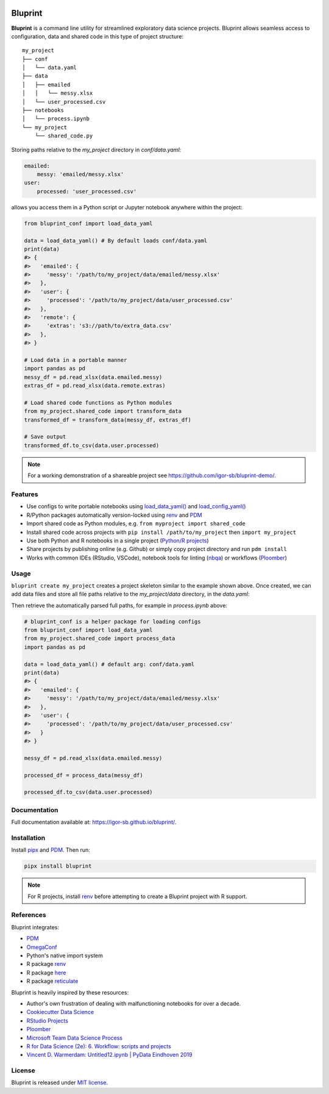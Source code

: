 .. image:: docs/source/images/bluprint_logo.png

Bluprint
========

**Bluprint** is a command line utility for streamlined exploratory data science projects. Bluprint allows seamless access to configuration, data and shared code in this type of project structure::

    my_project
    ├── conf
    │   └── data.yaml
    ├── data
    │   ├── emailed
    │   │   └── messy.xlsx
    │   └── user_processed.csv
    ├── notebooks
    │   └── process.ipynb
    └── my_project
        └── shared_code.py

Storing paths relative to the *my_project* directory in *conf/data.yaml*:

.. code:: yaml

    emailed:
        messy: 'emailed/messy.xlsx'
    user:
        processed: 'user_processed.csv'

allows you access them in a Python script or Jupyter notebook anywhere within the project:

.. code:: python

    from bluprint_conf import load_data_yaml

    data = load_data_yaml() # By default loads conf/data.yaml
    print(data)
    #> {
    #>   'emailed': {
    #>     'messy': '/path/to/my_project/data/emailed/messy.xlsx'
    #>   },
    #>   'user': {
    #> 	   'processed': '/path/to/my_project/data/user_processed.csv'
    #>   },
    #>   'remote': {
    #>     'extras': 's3://path/to/extra_data.csv'
    #>   },
    #> }

    # Load data in a portable manner
    import pandas as pd
    messy_df = pd.read_xlsx(data.emailed.messy)
    extras_df = pd.read_xlsx(data.remote.extras)

    # Load shared code functions as Python modules
    from my_project.shared_code import transform_data
    transformed_df = transform_data(messy_df, extras_df)

    # Save output
    transformed_df.to_csv(data.user.processed)


.. note::

    For a working demonstration of a shareable project see https://github.com/igor-sb/bluprint-demo/.

Features
--------

- Use configs to write portable notebooks using `load_data_yaml() <https://igor-sb.github.io/bluprint-conf/html/reference.html#bluprint_conf.data.load_data_yaml>`_ and `load_config_yaml() <https://igor-sb.github.io/bluprint-conf/html/reference.html#bluprint_conf.config.load_config_yaml>`_
- R/Python packages automatically version-locked using `renv <https://rstudio.github.io/renv/>`_ and `PDM <https://pdm-project.org/latest/>`_
- Import shared code as Python modules, e.g. ``from myproject import shared_code``
- Install shared code across projects with ``pip install /path/to/my_project`` then ``import my_project``
- Use both Python and R notebooks in a single project (`Python/R projects </https://igor-sb.github.io/bluprint/getting_started.html#python-r-projects>`_)
- Share projects by publishing online (e.g. Github) or simply copy project directory and run ``pdm install``
- Works with common IDEs (RStudio, VSCode), notebook tools for linting (`nbqa <https://nbqa.readthedocs.io/en/latest/>`_) or workflows (`Ploomber <https://github.com/ploomber/ploomber>`_)


Usage
-----

``bluprint create my_project`` creates a project skeleton similar to the example shown above. Once created, we can add data files and store all file paths relative to the *my_project/data* directory, in the *data.yaml*:



Then retrieve the automatically parsed full paths, for example in *process.ipynb* above:

.. code:: python

    # bluprint_conf is a helper package for loading configs 
    from bluprint_conf import load_data_yaml
    from my_project.shared_code import process_data
    import pandas as pd

    data = load_data_yaml() # default arg: conf/data.yaml
    print(data)
    #> {
    #>   'emailed': {
    #>     'messy': '/path/to/my_project/data/emailed/messy.xlsx'
    #>   },
    #>   'user': {
    #> 	   'processed': '/path/to/my_project/data/user_processed.csv'
    #>   }
    #> }

    messy_df = pd.read_xlsx(data.emailed.messy)

    processed_df = process_data(messy_df)

    processed_df.to_csv(data.user.processed)



Documentation
-------------

Full documentation available at: https://igor-sb.github.io/bluprint/.


Installation
------------

Install `pipx <https://github.com/pypa/pipx>`_ and `PDM <https://pdm-project.org/latest/>`_. Then run:

.. code:: shell

    pipx install bluprint

.. note::

    For R projects, install `renv <https://rstudio.github.io/renv/>`_ before attempting to create a Bluprint project with R support.

References
----------

Bluprint integrates:

* `PDM <https://pdm-project.org/latest/>`_
* `OmegaConf <https://omegaconf.readthedocs.io/>`_
* Python's native import system
* R package `renv <https://rstudio.github.io/renv/>`_
* R package `here <https://here.r-lib.org/>`_ 
* R package `reticulate <https://rstudio.github.io/reticulate/>`_

Bluprint is heavily inspired by these resources:

* Author's own frustration of dealing with malfunctioning notebooks for over a decade.
* `Cookiecutter Data Science <https://drivendata.github.io/cookiecutter-data-science/>`_
* `RStudio Projects <https://support.posit.co/hc/en-us/articles/200526207-Using-RStudio-Projects>`_
* `Ploomber <https://github.com/ploomber/ploomber>`_
* `Microsoft Team Data Science Process <https://learn.microsoft.com/en-us/azure/architecture/data-science-process/overview>`_
* `R for Data Science (2e): 6. Workflow: scripts and projects <https://r4ds.hadley.nz/workflow-scripts.html>`_
* `Vincent D. Warmerdam: Untitled12.ipynb | PyData Eindhoven 2019 <https://www.youtube.com/watch?v=yXGCKqo5cEY>`_

License
-------

Bluprint is released under `MIT license <LICENSE>`_.
